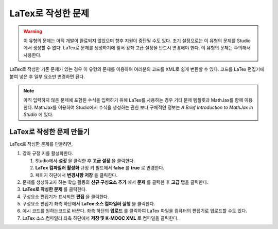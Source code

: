 .. _Problem Written in LaTeX:

############################
LaTex로 작성한 문제
############################

.. warning:: 이 유형의 문제는 아직 개발이 완료되지 않았으며 향후 지원이 중단될 수도 있다. 초기 설정으로는 이 유형의 문제를 Studio에서 생성할 수 없다. LaTex로 문제를 생성하기에 앞서 강좌 고급 설정을 반드시 변경해야 한다. 이 유형의 문제는 주의해서 사용한다.

LaTex로 작성한 기존 문제가 있는 경우 이 유형의 문제를 이용하여 여러분의 코드를 XML로 쉽게 변환할 수 있다. 코드를 LaTex 편집기에 붙여 넣은 후 일부 요소만 변경하면 된다.

.. note:: 아직 입력하지 않은 문제에 포함된 수식을 입력하기 위해 LaTex를 사용하는 경우 기타 문제 템플릿과 
          MathJax를 함께 이용한다. MathJax를 이용하여 Studio에서 수식을 생성하는 
          관한 보다 구체적인 정보는 
          *A Brief Introduction to MathJax in Studio* 에 있다.

.. image:: ../../../shared/building_and_running_chapters/Images/ProblemWrittenInLaTeX.png
 :alt: Image of a problem written in LaTeX

************************************
LaTex로 작성한 문제 만들기
************************************

LaTex로 작성한 문제를 만들려면,

#. 강좌 규정 키를 활성화한다.

   #. Studio에서 **설정** 을 클릭한 후 **고급 설정** 을 클릭한다.
   #. **LaTex 컴파일러 활성화** 규정 키 필드에서 **false** 를 **true** 로 변경한다.
   #. 페이지 하단에서 **변경사항 저장** 을 클릭한다.
   
#. 문제를 생성하고자 하는 학습 활동의 **신규 구성요소 추가** 에서 **문제** 를 클릭한 후 **고급** 탭을 클릭한다.
#. **LaTex로 작성한 문제** 를 클릭한다.
#. 구성요소 편집기가 표시되면 **편집** 을 클릭한다.
#. 구성요소 편집기 좌측 하단에서 **LaTex 소스 컴파일러 실행** 을 클릭한다.
#. 예시 코드를 원하는코드로 바꾼다. 좌측 하단의 **업로드** 를 클릭하여 LaTex 파일을 컴퓨터의 편집기로 업로드할 수도 있다.
#. LaTex 소스 컴파일러 좌측 하단에서 **저장 및 K-MOOC XML** 로 컴파일을 클릭한다.
  
